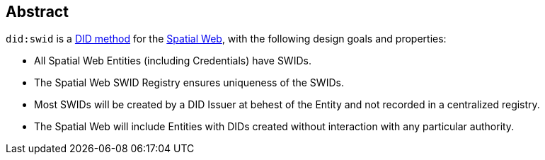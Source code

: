 
[abstract]
== Abstract

`did:swid` is a https://www.w3.org/TR/did-1.1/#methods[DID method] for the
https://spatialwebfoundation.org/[Spatial Web], with the following design goals and
properties:

* All Spatial Web Entities (including Credentials) have SWIDs.

* The Spatial Web SWID Registry ensures uniqueness of the SWIDs.

* Most SWIDs will be created by a DID Issuer at behest of the Entity and not recorded
in a centralized registry.

* The Spatial Web will include Entities with DIDs created without interaction with
any particular authority.
